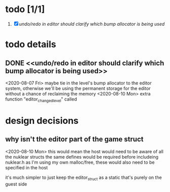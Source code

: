 
* todo [1/1]
  1. [X] [[undo/redo in editor should clarify which bump allocator is being used]]





* todo details
** DONE <<undo/redo in editor should clarify which bump allocator is being used>>
   <2020-08-07 Fri>
   maybe tie in the level's bump allocator to the editor system, otherwise we'll be using the permanent storage for the editor without a chance of reclaiming the memory
   <2020-08-10 Mon>
   extra function "editor_changed_level" called






* design decisions

** why isn't the editor part of the game struct
   <2020-08-10 Mon>
   this would mean the host would need to be aware of all the nuklear structs
   the same defines would be required before includeing nuklear.h
   as I'm using my own malloc/free, these would also need to be specified in the host

   it's much simpler to just keep the editor_struct as a static that's purely on the guest side
